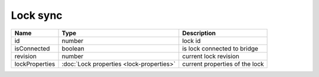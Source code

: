 Lock sync
-----------------

+------------------------+--------------------------------------------+---------------------------------------------------+
| Name                   | Type                                       | Description                                       |
+========================+============================================+===================================================+
| id                     | number                                     | lock id                                           |
+------------------------+--------------------------------------------+---------------------------------------------------+
| isConnected            | boolean                                    | is lock connected to bridge                       |
+------------------------+--------------------------------------------+---------------------------------------------------+
| revision               | number                                     | current lock revision                             |
+------------------------+--------------------------------------------+---------------------------------------------------+
| lockProperties         | :doc:`Lock properties <lock-properties>`   | current properties of the lock                    |
+------------------------+--------------------------------------------+---------------------------------------------------+